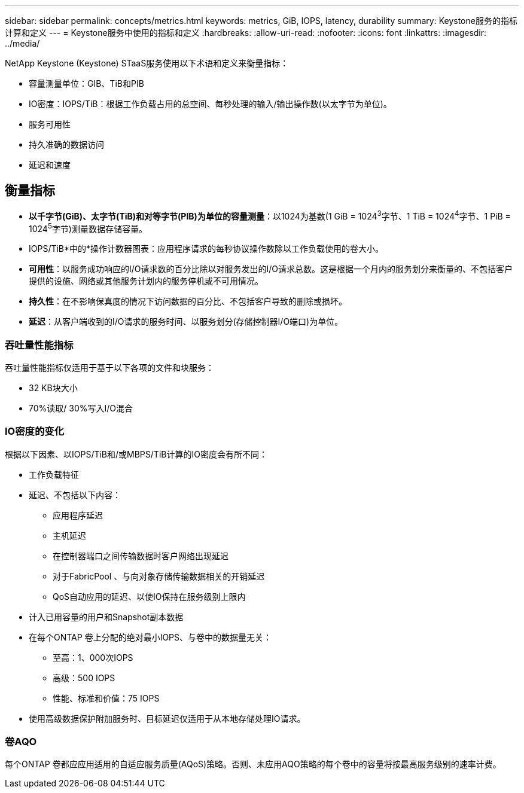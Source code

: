 ---
sidebar: sidebar 
permalink: concepts/metrics.html 
keywords: metrics, GiB, IOPS, latency, durability 
summary: Keystone服务的指标计算和定义 
---
= Keystone服务中使用的指标和定义
:hardbreaks:
:allow-uri-read: 
:nofooter: 
:icons: font
:linkattrs: 
:imagesdir: ../media/


[role="lead"]
NetApp Keystone (Keystone) STaaS服务使用以下术语和定义来衡量指标：

* 容量测量单位：GIB、TiB和PIB
* IO密度：IOPS/TiB：根据工作负载占用的总空间、每秒处理的输入/输出操作数(以太字节为单位)。
* 服务可用性
* 持久准确的数据访问
* 延迟和速度




== 衡量指标

* *以千字节(GiB)、太字节(TiB)和对等字节(PIB)为单位的容量测量*：以1024为基数(1 GiB = 1024^3^字节、1 TiB = 1024^4^字节、1 PiB = 1024^5^字节)测量数据存储容量。
* IOPS/TiB*中的*操作计数器图表：应用程序请求的每秒协议操作数除以工作负载使用的卷大小。
* *可用性*：以服务成功响应的I/O请求数的百分比除以对服务发出的I/O请求总数。这是根据一个月内的服务划分来衡量的、不包括客户提供的设施、网络或其他服务计划内的服务停机或不可用情况。
* *持久性*：在不影响保真度的情况下访问数据的百分比、不包括客户导致的删除或损坏。
* *延迟*：从客户端收到的I/O请求的服务时间、以服务划分(存储控制器I/O端口)为单位。




=== 吞吐量性能指标

吞吐量性能指标仅适用于基于以下各项的文件和块服务：

* 32 KB块大小
* 70%读取/ 30%写入I/O混合




=== IO密度的变化

根据以下因素、以IOPS/TiB和/或MBPS/TiB计算的IO密度会有所不同：

* 工作负载特征
* 延迟、不包括以下内容：
+
** 应用程序延迟
** 主机延迟
** 在控制器端口之间传输数据时客户网络出现延迟
** 对于FabricPool 、与向对象存储传输数据相关的开销延迟
** QoS自动应用的延迟、以使IO保持在服务级别上限内


* 计入已用容量的用户和Snapshot副本数据
* 在每个ONTAP 卷上分配的绝对最小IOPS、与卷中的数据量无关：
+
** 至高：1、000次IOPS
** 高级：500 IOPS
** 性能、标准和价值：75 IOPS


* 使用高级数据保护附加服务时、目标延迟仅适用于从本地存储处理IO请求。




=== 卷AQO

每个ONTAP 卷都应应用适用的自适应服务质量(AQoS)策略。否则、未应用AQO策略的每个卷中的容量将按最高服务级别的速率计费。
